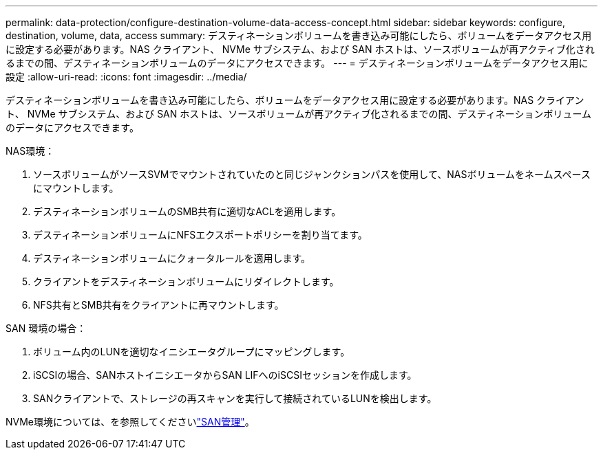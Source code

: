 ---
permalink: data-protection/configure-destination-volume-data-access-concept.html 
sidebar: sidebar 
keywords: configure, destination, volume, data, access 
summary: デスティネーションボリュームを書き込み可能にしたら、ボリュームをデータアクセス用に設定する必要があります。NAS クライアント、 NVMe サブシステム、および SAN ホストは、ソースボリュームが再アクティブ化されるまでの間、デスティネーションボリュームのデータにアクセスできます。 
---
= デスティネーションボリュームをデータアクセス用に設定
:allow-uri-read: 
:icons: font
:imagesdir: ../media/


[role="lead"]
デスティネーションボリュームを書き込み可能にしたら、ボリュームをデータアクセス用に設定する必要があります。NAS クライアント、 NVMe サブシステム、および SAN ホストは、ソースボリュームが再アクティブ化されるまでの間、デスティネーションボリュームのデータにアクセスできます。

NAS環境：

. ソースボリュームがソースSVMでマウントされていたのと同じジャンクションパスを使用して、NASボリュームをネームスペースにマウントします。
. デスティネーションボリュームのSMB共有に適切なACLを適用します。
. デスティネーションボリュームにNFSエクスポートポリシーを割り当てます。
. デスティネーションボリュームにクォータルールを適用します。
. クライアントをデスティネーションボリュームにリダイレクトします。
. NFS共有とSMB共有をクライアントに再マウントします。


SAN 環境の場合：

. ボリューム内のLUNを適切なイニシエータグループにマッピングします。
. iSCSIの場合、SANホストイニシエータからSAN LIFへのiSCSIセッションを作成します。
. SANクライアントで、ストレージの再スキャンを実行して接続されているLUNを検出します。


NVMe環境については、を参照してくださいlink:../san-admin/index.html["SAN管理"]。
